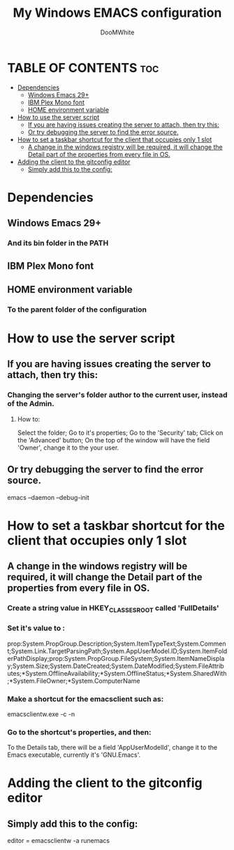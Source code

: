 #+TITLE: My Windows EMACS configuration
#+AUTHOR: DooMWhite
#+DESCRIPTION: DooMWhite's personal Emacs config
#+STARTUP: showeverything
#+OPTIONS: toc:2

* TABLE OF CONTENTS :toc:
- [[#dependencies][Dependencies]]
  - [[#windows-emacs-29][Windows Emacs 29+]]
  - [[#ibm-plex-mono-font][IBM Plex Mono font]]
  - [[#home-environment-variable][HOME environment variable]]
- [[#how-to-use-the-server-script][How to use the server script]]
  - [[#if-you-are-having-issues-creating-the-server-to-attach-then-try-this][If you are having issues creating the server to attach, then try this:]]
  - [[#or-try-debugging-the-server-to-find-the-error-source][Or try debugging the server to find the error source.]]
- [[#how-to-set-a-taskbar-shortcut-for-the-client-that-occupies-only-1-slot][How to set a taskbar shortcut for the client that occupies only 1 slot]]
  - [[#a-change-in-the-windows-registry-will-be-required-it-will-change-the-detail-part-of-the-properties-from-every-file-in-os][A change in the windows registry will be required, it will change the Detail part of the properties from every file in OS.]]
- [[#adding-the-client-to-the-gitconfig-editor][Adding the client to the gitconfig editor]]
  - [[#simply-add-this-to-the-config][Simply add this to the config:]]

* Dependencies
** Windows Emacs 29+
*** And its bin folder in the PATH
** IBM Plex Mono font
** HOME environment variable
*** To the parent folder of the configuration 

* How to use the server script
** If you are having issues creating the server to attach, then try this:
*** Changing the server's folder author to the current user, instead of the Admin.
**** How to:
Select the folder;
Go to it's properties;
Go to the 'Security' tab;
Click on the 'Advanced' button;
On the top of the window will have the field 'Owner', change it to the your user.
** Or try debugging the server to find the error source.
emacs --daemon --debug-init

* How to set a taskbar shortcut for the client that occupies only 1 slot
** A change in the windows registry will be required, it will change the Detail part of the properties from every file in OS.
*** Create a string value in HKEY_CLASSES_ROOT\lnkfile called 'FullDetails'
*** Set it's value to : 
prop:System.PropGroup.Description;System.ItemTypeText;System.Comment;System.Link.TargetParsingPath;System.AppUserModel.ID;System.ItemFolderPathDisplay;prop:System.PropGroup.FileSystem;System.ItemNameDisplay;System.Size;System.DateCreated;System.DateModified;System.FileAttributes;*System.OfflineAvailability;*System.OfflineStatus;*System.SharedWith;*System.FileOwner;*System.ComputerName
*** Make a shortcut for the emacsclient such as: 
emacsclientw.exe -c -n
*** Go to the shortcut's properties, and then:
To the Details tab, there will be a field 'AppUserModelId', change it to the Emacs executable, currently it's 'GNU.Emacs'.

* Adding the client to the gitconfig editor
** Simply add this to the config:
editor = emacsclientw -a runemacs
